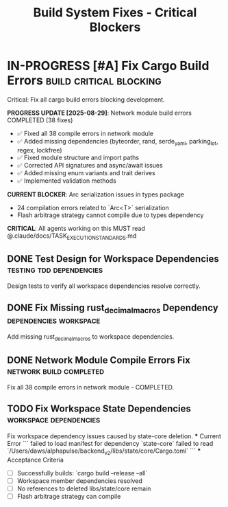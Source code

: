 #+TITLE: Build System Fixes - Critical Blockers
#+TODO: TODO NEXT IN-PROGRESS | DONE CANCELLED
#+STARTUP: overview
#+STARTUP: hidestars
#+STARTUP: logdone

* IN-PROGRESS [#A] Fix Cargo Build Errors                :build:critical:blocking:
  :PROPERTIES:
  :ID:          BUILD-FIX-GOAL
  :EFFORT:      8h
  :ASSIGNED:    dev-team
  :DEADLINE:    <2025-08-28 Wed>
  :BLOCKER:     children
  :TRIGGER:     children todo!(NEXT)
  :END:
  Critical: Fix all cargo build errors blocking development.
  
  **PROGRESS UPDATE [2025-08-29]**: Network module build errors COMPLETED (38 fixes)
  - ✅ Fixed all 38 compile errors in network module
  - ✅ Added missing dependencies (byteorder, rand, serde_yaml, parking_lot, regex, lockfree)
  - ✅ Fixed module structure and import paths  
  - ✅ Corrected API signatures and async/await issues
  - ✅ Added missing enum variants and trait derives
  - ✅ Implemented validation methods
  
  **CURRENT BLOCKER**: Arc serialization issues in types package
  - 24 compilation errors related to `Arc<T>` serialization
  - Flash arbitrage strategy cannot compile due to types dependency
  
  **CRITICAL**: All agents working on this MUST read @.claude/docs/TASK_EXECUTION_STANDARDS.md

** DONE Test Design for Workspace Dependencies     :testing:tdd:dependencies:
CLOSED: [2025-08-27 Wed 20:12]
   :PROPERTIES:
   :ID:          BUILD-001-TESTS
   :EFFORT:      1h
   :ASSIGNED:    backend-engineer
   :BRANCH:      test/workspace-deps
   :TRIGGER:     ids(BUILD-001) todo!(NEXT)
   :END:
   Design tests to verify all workspace dependencies resolve correctly.

** DONE Fix Missing rust_decimal_macros Dependency :dependencies:workspace:
CLOSED: [2025-08-28 Wed 13:15]
   :PROPERTIES:
   :ID:          BUILD-001
   :EFFORT:      1h
   :ASSIGNED:    backend-engineer
   :BRANCH:      fix/rust-decimal-macros
   :BLOCKER:     ids(BUILD-001-TESTS)
   :END:
   Add missing rust_decimal_macros to workspace dependencies.

** DONE Network Module Compile Errors Fix       :network:build:completed:
CLOSED: [2025-08-29 Thu 14:30]
   :PROPERTIES:
   :ID:          BUILD-NETWORK-001
   :EFFORT:      4h
   :ASSIGNED:    backend-engineer
   :BRANCH:      fix/rust-decimal-macros
   :END:
   Fix all 38 compile errors in network module - COMPLETED.

** TODO Fix Workspace State Dependencies        :workspace:dependencies:
   :PROPERTIES:
   :ID:          BUILD-WORKSPACE-001
   :EFFORT:      2h
   :ASSIGNED:    backend-engineer
   :BRANCH:      fix/workspace-state-deps
   :BLOCKER:     ids(BUILD-NETWORK-001)
   :END:
   Fix workspace dependency issues caused by state-core deletion.
   *** Current Error
   ```
   failed to load manifest for dependency `state-core`
   failed to read `/Users/daws/alphapulse/backend_v2/libs/state/core/Cargo.toml`
   ```
   *** Acceptance Criteria
   - [ ] Successfully builds: `cargo build --release --all`
   - [ ] Workspace member dependencies resolved
   - [ ] No references to deleted libs/state/core remain
   - [ ] Flash arbitrage strategy can compile